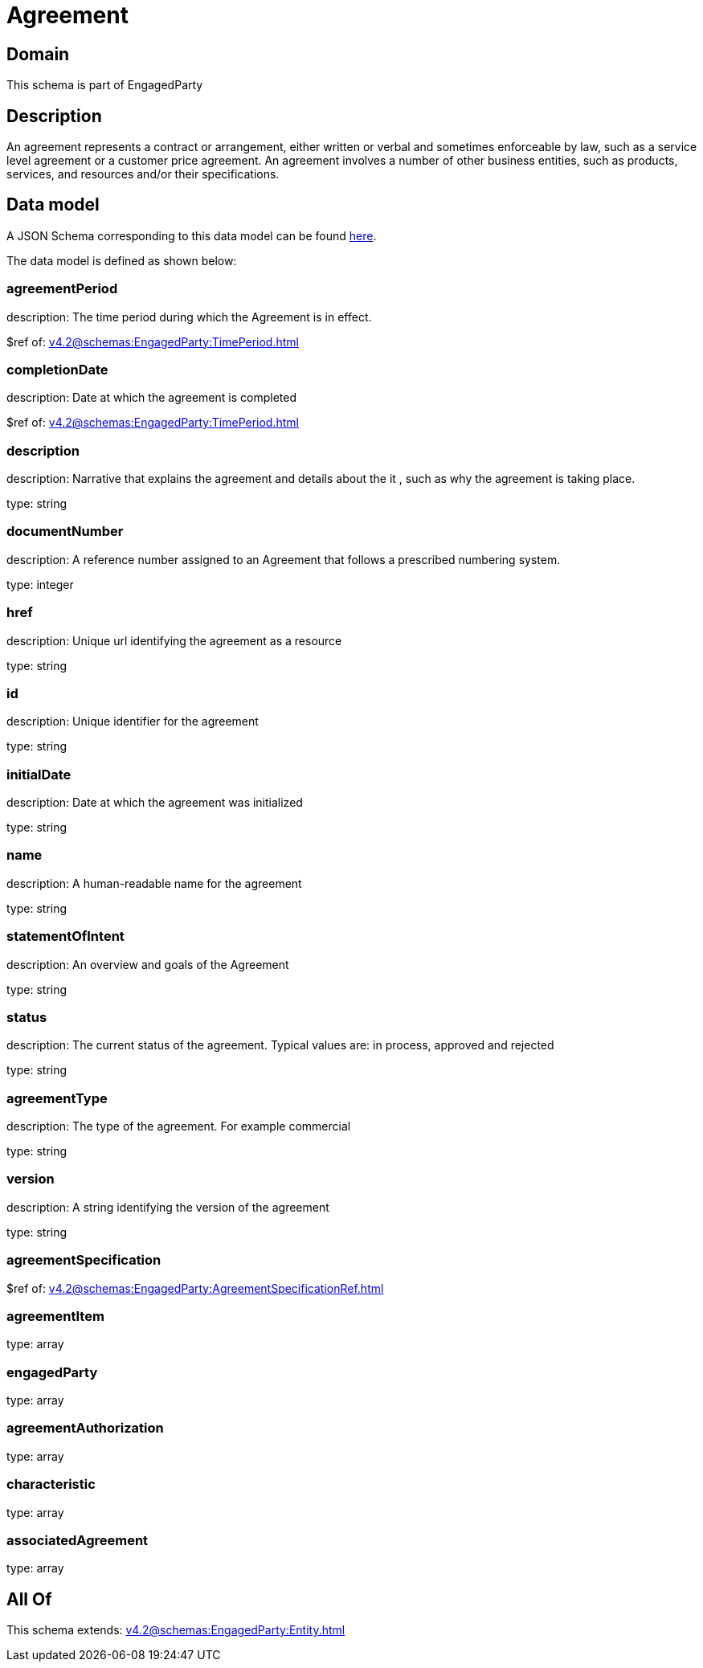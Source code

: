 = Agreement

[#domain]
== Domain

This schema is part of EngagedParty

[#description]
== Description

An agreement represents a contract or arrangement, either written or verbal and sometimes enforceable by law, such as a service level agreement or a customer price agreement. An agreement involves a number of other business entities, such as products, services, and resources and/or their specifications.


[#data_model]
== Data model

A JSON Schema corresponding to this data model can be found https://tmforum.org[here].

The data model is defined as shown below:


=== agreementPeriod
description: The time period during which the Agreement is in effect.

$ref of: xref:v4.2@schemas:EngagedParty:TimePeriod.adoc[]


=== completionDate
description: Date at which the agreement is completed

$ref of: xref:v4.2@schemas:EngagedParty:TimePeriod.adoc[]


=== description
description: Narrative that explains the agreement and details about the it , such as why the agreement is taking place.

type: string


=== documentNumber
description: A reference number assigned to an Agreement that follows a prescribed numbering system.

type: integer


=== href
description: Unique url identifying the agreement as a resource

type: string


=== id
description: Unique identifier for the agreement

type: string


=== initialDate
description: Date at which the agreement was initialized

type: string


=== name
description: A human-readable name for the agreement

type: string


=== statementOfIntent
description: An overview and goals of the Agreement

type: string


=== status
description: The current status of the agreement. Typical values are: in process, approved and rejected

type: string


=== agreementType
description: The type of the agreement. For example commercial

type: string


=== version
description: A string identifying the version of the agreement

type: string


=== agreementSpecification
$ref of: xref:v4.2@schemas:EngagedParty:AgreementSpecificationRef.adoc[]


=== agreementItem
type: array


=== engagedParty
type: array


=== agreementAuthorization
type: array


=== characteristic
type: array


=== associatedAgreement
type: array


[#all_of]
== All Of

This schema extends: xref:v4.2@schemas:EngagedParty:Entity.adoc[]
